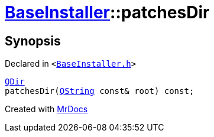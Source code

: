 [#BaseInstaller-patchesDir]
= xref:BaseInstaller.adoc[BaseInstaller]::patchesDir
:relfileprefix: ../
:mrdocs:


== Synopsis

Declared in `&lt;https://github.com/PrismLauncher/PrismLauncher/blob/develop/launcher/BaseInstaller.h#L43[BaseInstaller&period;h]&gt;`

[source,cpp,subs="verbatim,replacements,macros,-callouts"]
----
xref:QDir.adoc[QDir]
patchesDir(xref:QString.adoc[QString] const& root) const;
----



[.small]#Created with https://www.mrdocs.com[MrDocs]#
